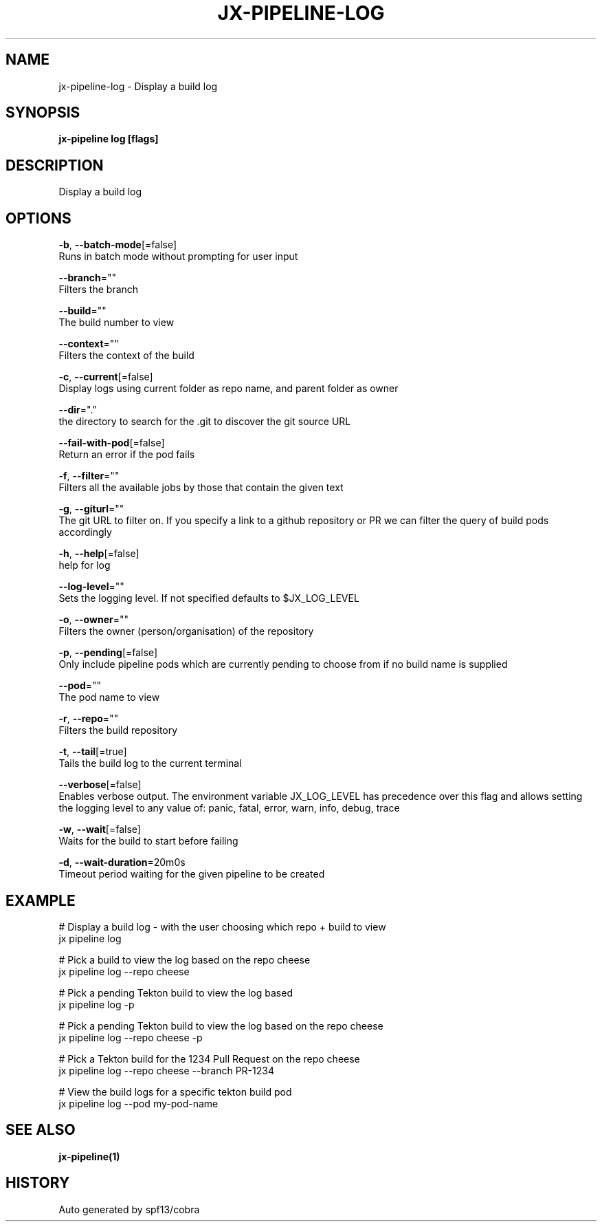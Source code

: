 .TH "JX-PIPELINE\-LOG" "1" "" "Auto generated by spf13/cobra" "" 
.nh
.ad l


.SH NAME
.PP
jx\-pipeline\-log \- Display a build log


.SH SYNOPSIS
.PP
\fBjx\-pipeline log [flags]\fP


.SH DESCRIPTION
.PP
Display a build log


.SH OPTIONS
.PP
\fB\-b\fP, \fB\-\-batch\-mode\fP[=false]
    Runs in batch mode without prompting for user input

.PP
\fB\-\-branch\fP=""
    Filters the branch

.PP
\fB\-\-build\fP=""
    The build number to view

.PP
\fB\-\-context\fP=""
    Filters the context of the build

.PP
\fB\-c\fP, \fB\-\-current\fP[=false]
    Display logs using current folder as repo name, and parent folder as owner

.PP
\fB\-\-dir\fP="."
    the directory to search for the .git to discover the git source URL

.PP
\fB\-\-fail\-with\-pod\fP[=false]
    Return an error if the pod fails

.PP
\fB\-f\fP, \fB\-\-filter\fP=""
    Filters all the available jobs by those that contain the given text

.PP
\fB\-g\fP, \fB\-\-giturl\fP=""
    The git URL to filter on. If you specify a link to a github repository or PR we can filter the query of build pods accordingly

.PP
\fB\-h\fP, \fB\-\-help\fP[=false]
    help for log

.PP
\fB\-\-log\-level\fP=""
    Sets the logging level. If not specified defaults to $JX\_LOG\_LEVEL

.PP
\fB\-o\fP, \fB\-\-owner\fP=""
    Filters the owner (person/organisation) of the repository

.PP
\fB\-p\fP, \fB\-\-pending\fP[=false]
    Only include pipeline pods which are currently pending to choose from if no build name is supplied

.PP
\fB\-\-pod\fP=""
    The pod name to view

.PP
\fB\-r\fP, \fB\-\-repo\fP=""
    Filters the build repository

.PP
\fB\-t\fP, \fB\-\-tail\fP[=true]
    Tails the build log to the current terminal

.PP
\fB\-\-verbose\fP[=false]
    Enables verbose output. The environment variable JX\_LOG\_LEVEL has precedence over this flag and allows setting the logging level to any value of: panic, fatal, error, warn, info, debug, trace

.PP
\fB\-w\fP, \fB\-\-wait\fP[=false]
    Waits for the build to start before failing

.PP
\fB\-d\fP, \fB\-\-wait\-duration\fP=20m0s
    Timeout period waiting for the given pipeline to be created


.SH EXAMPLE
.PP
# Display a build log \- with the user choosing which repo + build to view
  jx pipeline log

.PP
# Pick a build to view the log based on the repo cheese
  jx pipeline log \-\-repo cheese

.PP
# Pick a pending Tekton build to view the log based
  jx pipeline log \-p

.PP
# Pick a pending Tekton build to view the log based on the repo cheese
  jx pipeline log \-\-repo cheese \-p

.PP
# Pick a Tekton build for the 1234 Pull Request on the repo cheese
  jx pipeline log \-\-repo cheese \-\-branch PR\-1234

.PP
# View the build logs for a specific tekton build pod
  jx pipeline log \-\-pod my\-pod\-name


.SH SEE ALSO
.PP
\fBjx\-pipeline(1)\fP


.SH HISTORY
.PP
Auto generated by spf13/cobra
